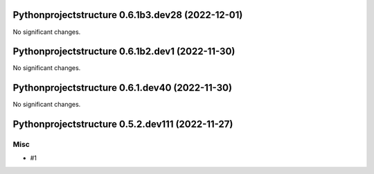 Pythonprojectstructure 0.6.1b3.dev28 (2022-12-01)
=================================================

No significant changes.


Pythonprojectstructure 0.6.1b2.dev1 (2022-11-30)
================================================

No significant changes.


Pythonprojectstructure 0.6.1.dev40 (2022-11-30)
===============================================

No significant changes.


Pythonprojectstructure 0.5.2.dev111 (2022-11-27)
================================================

Misc
----

- #1
